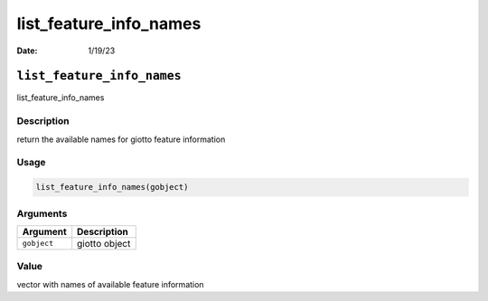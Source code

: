 =======================
list_feature_info_names
=======================

:Date: 1/19/23

``list_feature_info_names``
===========================

list_feature_info_names

Description
-----------

return the available names for giotto feature information

Usage
-----

.. code:: r

   list_feature_info_names(gobject)

Arguments
---------

=========== =============
Argument    Description
=========== =============
``gobject`` giotto object
=========== =============

Value
-----

vector with names of available feature information
